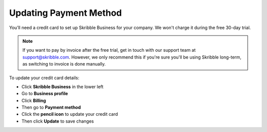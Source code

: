 .. _billing-payment-method:

=======================
Updating Payment Method
=======================
   
You’ll need a credit card to set up Skribble Business for your company. We won't charge it during the free 30-day trial.

.. NOTE::
  If you want to pay by invoice after the free trial, get in touch with our support team at support@skribble.com. However, we only recommend this if you're sure you'll be using Skribble long-term, as switching to invoice is done manually.

To update your credit card details:

- Click **Skribble Business** in the lower left 

- Go to **Business profile**

- Click **Billing**

- Then go to **Payment method**

- Click the **pencil icon** to update your credit card

- Then click **Update** to save changes

